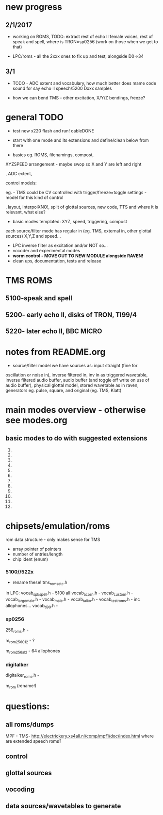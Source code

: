* new progress

** 2/1/2017

- working on ROMS, TODO: extract rest of echo II female voices, rest
  of speak and spell, where is TRON=sp0256 (work on those when we get
  to that)

- LPC/roms - all the 2xxx ones to fix up and test, alongside D0->34

** 3/1

- TODO - ADC extent and vocabulary, how much better does mame code sound for say echo II speech/5200 Dxxx samples

- how we can bend TMS - other excitation, X/Y/Z bendings, freeze?

* general TODO

- test new x220 flash and run! cableDONE

- start with one mode and its extensions and define/clean below from there

- basics eg. ROMS, filenamings, compost, 

XYZSPEED arrangement - maybe swop so X and Y are left and right

, ADC extent,

  control models:

eg. - TMS could be CV controlled with trigger/freeze=toggle settings - model for this kind of control

, layout, interpolXNO!, split of glottal sources, new code,
  TTS and where it is relevant, what else?

- basic modes templated: XYZ, speed, triggering, compost

each source/filter mode has regular in (eg. TMS, external in, other glottal sources)
X,Y,Z and speed...

- LPC inverse filter as excitation and/or NOT so...
- vocoder and experimental modes
- *worm control - MOVE OUT TO NEW MODULE alongside RAVEN!*
- clean ups, documentation, tests and release

* TMS ROMS


** 5100-speak and spell

** 5200- early echo II, disks of TRON, TI99/4 

** 5220- later echo II, BBC MICRO

* notes from README.org

- source/filter model we have sources as: input straight (fine for
oscillation or noise in), inverse filtered in, inv in as triggered
wavetable, inverse filtered audio buffer, audio buffer (and toggle off
write on use of audio buffer), physical glottal model, stored
wavetable as in raven, generators eg. pulse, square, and original
(eg. TMS, Klatt)


* main modes overview - otherwise see modes.org

** basic modes to do with suggested extensions

1. 
2. 
3. 
4. 
5. 
6. 
7. 
8. 
9. 
10. 
11. 
12. 



* chipsets/emulation/roms

rom data structure - only makes sense for TMS

- array pointer of pointers
- number of entries/length 
- chip ident (enum)

*** 5100//522x

- rename these! tms_roms_etc.h
in LPC:
vocab_spkspell.h - 5100 all
vocab_acorn.h -
vocab_custom.h -
vocab_large_male.h -
vocab_male.h -
vocab_talko.h -
vocab_testroms.h - inc allophones...
vocab_ti99.h -

*** sp0256

256_roms.h - 

m_rom_256_012 - ?

m_rom_256_al2 - 64 allophones

*** digitalker

digitalker_roms.h - 

m_rom (rename!)

* questions:

** all roms/dumps

MPF - TMS- http://electrickery.xs4all.nl/comp/mpf1/doc/index.html where are extended speech roms?

** control

** glottal sources

** vocoding

** data sources/wavetables to generate

